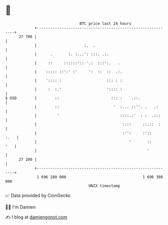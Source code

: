 * 👋

#+begin_example
                                    BTC price last 24 hours                    
                +------------------------------------------------------------+ 
         27 700 |                                                            | 
                |                     :.  .                                  | 
                |      .       :. :...': :::. .:.                            | 
                |     ::     ::::::':: '.:  :::':.   .                       | 
                |    ::::: ::':' :'     ':  ::  ::  .:.                      | 
                |    ':::: :                    ::: : :                      | 
                |     :  :.'                    ':::: :                      | 
   $ USD        |        ::                       ::: :    .::.              | 
                |        ::                        '  :... ::''. .   .:      | 
                |         '                           ::::.:'  : :  .:::     | 
                |                                      ::::     ::.::  :     | 
                |                                      :'':     :'::    :.   | 
                |                                         '       ::     '   | 
                |                                                 '          | 
         27 200 |                                                            | 
                +------------------------------------------------------------+ 
                 1 696 280 000                                  1 696 380 000  
                                        UNIX timestamp                         
#+end_example
📈 Data provided by CoinGecko

🧑‍💻 I'm Damien

✍️ I blog at [[https://www.damiengonot.com][damiengonot.com]]
